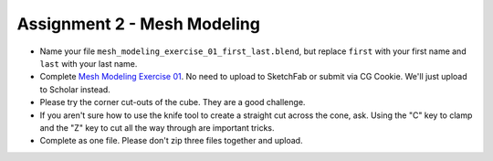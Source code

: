 .. _Assignment_02:

Assignment 2 - Mesh Modeling
============================

* Name your file ``mesh_modeling_exercise_01_first_last.blend``, but replace ``first``
  with your first name and ``last`` with your last name.
* Complete `Mesh Modeling Exercise 01`_. No need to upload to SketchFab or submit via
  CG Cookie. We'll just upload to Scholar instead.
* Please try the corner cut-outs of the cube. They are a good challenge.
* If you aren't sure how to use the knife tool to create a straight cut across the
  cone, ask. Using the "C" key to clamp and the "Z" key to cut all the way through
  are important tricks.
* Complete as one file. Please don't zip three files together and upload.

.. _Mesh Modeling Exercise 01: https://cgcookie.com/exercise/mesh-modeling-exercise-01/
